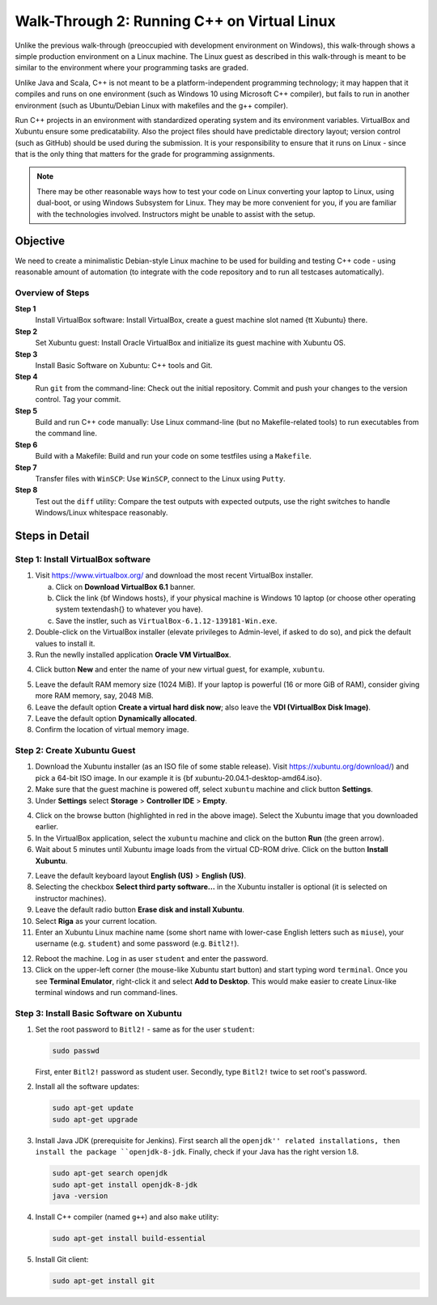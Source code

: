 Walk-Through 2: Running C++ on Virtual Linux
=============================================

Unlike the previous walk-through (preoccupied with development environment on Windows), 
this walk-through shows a simple production environment on a Linux machine. 
The Linux guest as described in this 
walk-through is meant to be similar to the environment where your programming tasks are graded.

Unlike Java and Scala, C++ is not meant to be a platform-independent programming technology; 
it may happen that it compiles and runs on one environment (such as Windows 10 using Microsoft C++ 
compiler), but fails to run in another environment (such as Ubuntu/Debian Linux with 
makefiles and the g++ compiler). 

Run C++ projects in an environment with standardized 
operating system and its environment variables. VirtualBox and 
Xubuntu ensure some predicatability. 
Also the project files should have predictable directory layout; version control (such as GitHub) should 
be used during the submission.
It is your responsibility to ensure that it runs on Linux - since that is the only thing that
matters for the grade for programming assignments.


.. note:: 
  There may be other reasonable ways how to test your code on Linux
  converting your laptop to Linux, using dual-boot,
  or using Windows Subsystem for Linux. 
  They may be more convenient for you, if you are familiar with the technologies involved. 
  Instructors might be unable to assist with the setup. 






Objective
---------

We need to create a minimalistic Debian-style Linux machine to be used for 
building and testing C++ code - using reasonable amount of automation (to integrate
with the code repository and to run all testcases automatically). 

Overview of Steps
^^^^^^^^^^^^^^^^^

**Step 1**
  Install VirtualBox software: Install VirtualBox, create a guest machine slot named {\tt Xubuntu} there.

**Step 2** 
  Set Xubuntu guest: Install Oracle VirtualBox and initialize its guest machine with Xubuntu OS.
  
**Step 3**
  Install Basic Software on Xubuntu: C++ tools and Git.
  
**Step 4**
  Run ``git`` from the command-line: Check out the initial repository. Commit and push your changes to the 
  version control. Tag your commit. 

**Step 5**  
  Build and run C++ code manually: Use Linux command-line (but no Makefile-related tools) to 
  run executables from the command line. 

**Step 6**
  Build with a Makefile: Build and run your code on some testfiles using a ``Makefile``. 
    
**Step 7**
  Transfer files with ``WinSCP``: Use ``WinSCP``, connect to the Linux using ``Putty``.
  
**Step 8**  
  Test out the ``diff`` utility: Compare the test outputs with expected outputs, use the right switches to 
  handle Windows/Linux whitespace reasonably. 






Steps in Detail
----------------

Step 1: Install VirtualBox software
^^^^^^^^^^^^^^^^^^^^^^^^^^^^^^^^^^^^^^^

1. Visit `<https://www.virtualbox.org/>`_ and download the most recent 
   VirtualBox installer. 
   
   a. Click on **Download VirtualBox 6.1** banner. 
   b. Click the link {\bf Windows hosts}, if your physical machine is Windows 10 laptop 
      (or choose other operating system \textendash{} to whatever you have). 
   c. Save the instler, such as ``VirtualBox-6.1.12-139181-Win.exe``.
   
2. Double-click on the VirtualBox installer (elevate privileges
   to Admin-level, if asked to do so), and pick the default values to install it.
3. Run the newlly installed application **Oracle VM VirtualBox**.

..   .. image:: figs/virtualbox1.png
..      :width: 500 px

4. Click button **New** and enter the name of your new virtual guest, for example, ``xubuntu``.

..   .. image:: figs/virtualbox2.png
..      :width: 300 px

5. Leave the default RAM memory size (1024 MiB). If your laptop is powerful (16 or more GiB of RAM), 
   consider giving more RAM memory, say, 2048 MiB.
6. Leave the default option **Create a virtual hard disk now**; also leave the **VDI (VirtualBox Disk Image)**. 
7. Leave the default option **Dynamically allocated**. 
8. Confirm the location of virtual memory image.

..   .. image:: figs/virtualbox7.png
..      :width: 300 px





Step 2: Create Xubuntu Guest
^^^^^^^^^^^^^^^^^^^^^^^^^^^^^^^

1. Download the Xubuntu installer (as an ISO file of some stable release). 
   Visit `<https://xubuntu.org/download/>`_) and pick a 64-bit ISO image.
   In our example it is {\bf xubuntu-20.04.1-desktop-amd64.iso}. 
2. Make sure that the guest machine is powered off, 
   select ``xubuntu`` machine and click button **Settings**. 
3. Under **Settings** select **Storage** > **Controller IDE** > **Empty**.

..   .. image:: figs/virtualbox9.png
..      :width: 3in

4. Click on the browse button (highlighted in red in the above image). Select the
   Xubuntu image that you downloaded earlier.
5. In the VirtualBox application, select the ``xubuntu`` machine
   and click on the button **Run** (the green arrow).
6. Wait about 5 minutes until Xubuntu image loads from the virtual CD-ROM drive.
   Click on the button **Install Xubuntu**.
   
..   .. image:: figs/xubuntu3.png
..      :width: 3in

7. Leave the default keyboard layout **English (US)** > **English (US)**.
8. Selecting the checkbox **Select third party software...** in the Xubuntu installer
   is optional (it is selected on instructor machines).
9. Leave the default radio button **Erase disk and install Xubuntu**.
10. Select **Riga** as your current location.
11. Enter an Xubuntu Linux machine name (some short name with lower-case English letters such as 
    ``miuse``), your username (e.g. ``student``) and some password (e.g. ``Bitl2!``).
	
..    .. image:: figs/xubuntu7.png
..       :width: 3in
	   
    .. note:: At this point you would need to wait about 15 minutes until VirtualBox finishes installing Xubuntu guest.
	
12. Reboot the machine. Log in as user ``student`` and enter the password.
13. Click on the upper-left corner (the mouse-like Xubuntu start button) and start 
    typing word ``terminal``. Once you see **Terminal Emulator**, right-click it and 
    select **Add to Desktop**. This would make easier to create Linux-like terminal windows
    and run command-lines.
	
..    .. image:: figs/xubuntu9.png
..       :width: 3in



Step 3: Install Basic Software on Xubuntu
^^^^^^^^^^^^^^^^^^^^^^^^^^^^^^^^^^^^^^^^^^^


1. Set the root password to ``Bitl2!`` - same as for the user ``student``:

   .. code-block:: bash
   
      sudo passwd 
   
   First, enter ``Bitl2!`` password as student user. Secondly, type ``Bitl2!`` twice to set root's password.

2. Install all the software updates:

   .. code-block:: bash
   
      sudo apt-get update
      sudo apt-get upgrade

3. Install Java JDK (prerequisite for Jenkins). First search all the ``openjdk'' related installations, 
   then install the package ``openjdk-8-jdk``. Finally, check if your Java has the right version 1.8.
   
   .. code-block:: bash
   
      sudo apt-get search openjdk
      sudo apt-get install openjdk-8-jdk
      java -version

4. Install C++ compiler (named ``g++``) and also ``make`` utility:

   .. code-block:: bash
   
      sudo apt-get install build-essential

5. Install Git client:

   .. code-block:: bash
   
      sudo apt-get install git











